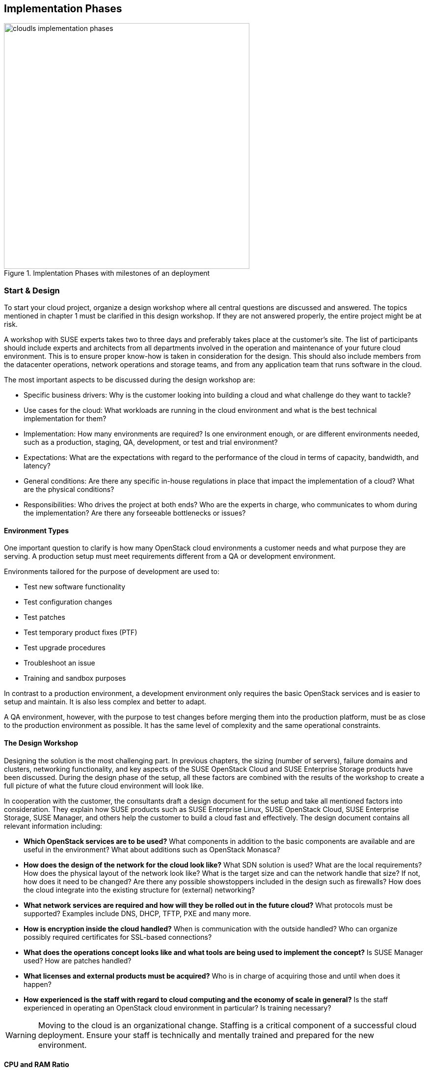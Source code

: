 [[Implementation_Phases]]
== Implementation Phases



.Implentation Phases with milestones of an deployment
image::cloudls_implementation_phases.png[align="center",width=500]

=== Start & Design

To start your cloud project, organize a design workshop where all central 
questions are discussed and answered. The topics mentioned in chapter 1
must be clarified in this design workshop. If they are not answered properly,
the entire project might be at risk.

A workshop with SUSE experts takes two to three days and preferably takes place
at the customer's site. The list of participants should include experts
and architects from all departments involved in the operation and 
maintenance of your future cloud environment. This is to ensure proper know-how
is taken in consideration for the design. This should also include members from the 
datacenter operations, network operations and storage teams, and from any 
application team that runs software in the cloud.

The most important aspects to be discussed during the design workshop are:

- Specific business drivers: Why is the customer looking into building a
  cloud and what challenge do they want to tackle?

- Use cases for the cloud: What workloads are running in the cloud 
  environment and what is the best technical implementation for them?

- Implementation: How many environments are required? Is one environment 
  enough, or are different environments needed, such as a production, 
  staging, QA, development, or test and trial environment?
 
- Expectations: What are the expectations with regard to the performance 
  of the cloud in terms of capacity, bandwidth, and latency?

- General conditions: Are there any specific in-house regulations in place 
  that impact the implementation of a cloud? What are the physical conditions?

- Responsibilities: Who drives the project at both ends? Who are the experts
  in charge, who communicates to whom during the implementation? Are there any 
  forseeable bottlenecks or issues?

==== Environment Types

One important question to clarify is how many OpenStack cloud environments  
a customer needs and what purpose they are serving. A production setup 
must meet requirements different from a QA or development environment. 

Environments tailored for the purpose of development are used to:

- Test new software functionality
- Test configuration changes
- Test patches
- Test temporary product fixes (PTF)
- Test upgrade procedures
- Troubleshoot an issue
- Training and sandbox purposes

In contrast to a production environment, a development environment only 
requires the basic OpenStack services and is easier to setup and maintain. 
It is also less complex and better to adapt.

A QA environment, however, with the purpose to test changes before merging 
them into the production platform, must be as close to the production 
environment as possible. It has the same level of complexity and 
the same operational constraints.

==== The Design Workshop

Designing the solution is the most challenging part. In previous
chapters, the sizing (number of servers), failure domains and clusters, 
networking functionality, and key aspects of the SUSE OpenStack Cloud and 
SUSE Enterprise Storage products have been discussed. During the design 
phase of the setup, all these factors are combined with the results 
of the workshop to create a full picture of what the future cloud
environment will look like.

In cooperation with the customer, the consultants draft a design 
document for the setup and take all mentioned factors into consideration. 
They explain how SUSE products such as SUSE Enterprise Linux,
SUSE OpenStack Cloud, SUSE Enterprise Storage, SUSE Manager, and others help
the customer to build a cloud fast and effectively. The design document contains
all relevant information including:

- *Which OpenStack services are to be used?* What components in addition to
  the basic components are available and are useful in the environment? 
  What about additions such as OpenStack Monasca?

- *How does the design of the network for the cloud look like?* What SDN 
  solution is used? What are the local requirements? How does the physical
  layout of the network look like? What is the target size and can the 
  network handle that size? If not, how does it need to be changed? Are there
  any possible showstoppers included in the design such as firewalls? How 
  does the cloud integrate into the existing structure for (external) networking?

- *What network services are required and how will they be rolled out in
  the future cloud?* What protocols must be supported? Examples include
  DNS, DHCP, TFTP, PXE and many more.

- *How is encryption inside the cloud handled?* When is communication with the 
  outside handled? Who can organize possibly required certificates for SSL-based 
  connections?

- *What does the operations concept looks like and what tools are being used to
  implement the concept?* Is SUSE Manager used? How are patches handled?

- *What licenses and external products must be acquired?* Who is in charge
  of acquiring those and until when does it happen?

- *How experienced is the staff with regard to cloud computing and the
  economy of scale in general?* Is the staff experienced in operating an
  OpenStack cloud environment in particular? Is training necessary?

WARNING: Moving to the cloud is an organizational change. Staffing is a 
critical component of a successful cloud deployment. Ensure your staff
is technically and mentally trained and prepared for the new environment.

==== CPU and RAM Ratio

During the workshop, a technical requirement document is developed. This 
document formally defines the type and amount of hardware required for 
the cloud environment. Sizing the hardware correctly before ordering it 
according to section <<CPU_and_RAM_Ratio>> eliminates a number of problems 
that could otherwise arise during the progress of the project.

==== Persistent vs. Ephemeral Storage Sizing Rules

The difference between persistent and ephemeral storage is important 
when sizing the hardware. To understand why ephemeral storage is an intricate
issue, refer to section <<Ephemeral_and_Persistent_Storage>> and section 
<<Ephemeral_Issues>> in chapters 2 and 5.

The sizing for ephemeral storage and persistent storage (which means the storage 
available in your Ceph cluster) needs to be determined. It is important to _not_ 
mix up ephemeral disks and persistent block storage in this context. In addition 
to the ephemeral disk, which is automatically provided for almost every started VM, 
storage for Ceph or any other storage solution must be included in the planning.

To calculate the minimum disk space needed on a compute node, you need
to determine the highest disk-space-to-RAM ratio from your flavors. 

In the following example:

- Flavor small: 2 GB RAM, 100 GB ephemeral disk => 50 GB disk / 1 GB RAM
- Flavor large: 8 GB RAM, 200 GB ephemeral disk => 25 GB disk / 1 GB RAM

50 GB disk / 1 GB RAM is the ratio that matters. If you multiply that
value by the amount of RAM in gigabytes available on a compute node, you
get the minimum disk space required by ephemeral disks. Pad that value
with sufficient space for the root disks plus a buffer to leave some space
for flavors with a higher disk-space-to-RAM ratio in the future.

After the number of required servers (see section <<ReferenceArchitecture>>)
is known, it is easy to calculate the required network ports and design the
network switch layout.

==== Compatibility with SUSE Linux Enterprise

During the workshop, SUSE experts ensure that the hardware specified in
the list of materials is compatible with the SUSE Linux Enterprise platform
as the foundation of SUSE OpenStack Cloud and SUSE Enterprise Storage.

More details can be found in the SUSE OpenStack 8 Deployment Guide in the link:https://www.suse.com/documentation/suse-openstack-cloud-8/book_deployment/data/sec_depl_req_hardware.html[Hardware Requirements] section
and in the SUSE OpenStack Cloud 7 Deployment Guide in the link:https://www.suse.com/documentation/suse-openstack-cloud-7/book_cloud_deploy/data/sec_depl_poc_matrix.html[Hardware and Software Matrix] section.

=== Bill Of Material

Based on the results of the workshop, a list of required hardware and software 
components and professional services is compiled. On the basis of this list,
quotes from vendors and suppliers are requested. After having received the 
quotes, the solution can be calculated, and the total cost for setting up the 
the cloud environment can be clarified.

At this stage of the project, management approval is required to determine whether 
the project is pursued further or not. It is also possible to re-design
parts of the solution to decrease its price at the cost of having less functionality 
or less capacity available in the setup.

=== Hardware Setup
 
After the project gets formal management approval, the next logical step
is the acquisition of the required components. When hardware, software
and professional services are delivered, the cloud environment can be built.

At this stage, customers deploying a SUSE cloud solution receive 
a short technical document detailing how to prepare the implementation. 
This not only includes the configuration information for the individual 
nodes of the setup to ensure a smooth installation of the SUSE OpenStack 
Cloud and SUSE Enterprise Storage components, but also information about
any other required component such as autoYaST for the automated deployment 
of physical servers.

The technical document also contains relevant information for staff
from other departments such as datacenter operations or network operations.

Finally, the server hardware must be set up in the datacenter and 
installed with the operating system.

=== Deployment

Using the determined solution for the roll-out of the cloud, the roll-out
is in accordance with the governing factors laid out in the
scope of work definition created together during the design workshop. At
this stage of the project, SUSE architects support the customer
(even on-site) to ensure a quick and good progress of the installation
of your future setup. SUSE supports the customer to make sure to perform the setup
in the right order so that the deployment tools, such as AutoYaST,
are functional from the start and the time required for the deployment
of your cloud is as small as possible.

=== Handover

When all components are rolled out as required, formal tests are completed.
As SUSE provides a large number of acceptance tests to chose from, the tests
are based on a catalogue of standard tests. If all tests are completed successfully,
the formal handover of the setup takes place and the responsibility for the
installation is tranferred to the customer.

Depending on the support level included with the subcription for the 
solution, you can open support requests and clarify your questions throughout
the validity of your subscription.

=== Production

After any additional testing is complete, the setup goes into production mode  
and starts to actively serve customers.

=== Summary

To successfully build up a large scale cloud environment, you should take 
into consideration a few factors. Some of them are listed below:

- *Use Open Standards*: Rely on Open Standards and avoid getting locked-in 
   to a specific vendor. Both objectives are achieved when using open source 
   software.

- *Automate*: Anything in cloud setups that can be automated should be
  automated. This allows your staff to focus on relevant work, such as 
  developing new features or helping improve the environment.

- *Scale out -- but do it!*: The ability to scale out is a key
  requirement. Providers mostly scale out when they see the need to remain 
  competitive. Some companies however do not make use of the scale-out 
  capabilities for financial reasons, facing several setbacks.

- *Get help*: Building a large scale cloud environment is a intricate and
  difficult task, you need to find the right partners in time and work together
  with them to turn the project into a guaranteed success.

// vim:set syntax=asciidoc:
